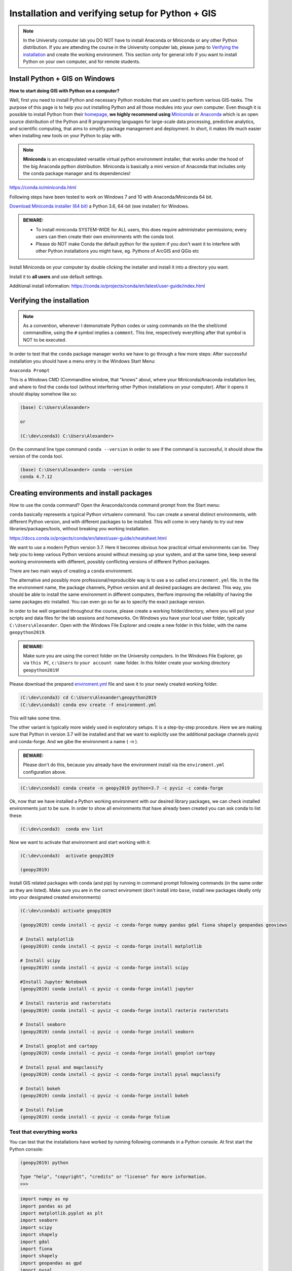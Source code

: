 Installation and verifying setup for Python + GIS
=================================================

.. note::

    In the University computer lab you DO NOT have to install Anaconda or Miniconda or any other Python distribution.
    If you are attending the course in the University computer lab, please jump to `Verifying the installation <Installing_Miniconda_GIS.html#verifying-the-installation>`_ and create the working environment.
    This section only for general info if you want to install Python on your own computer, and for remote students.

Install Python + GIS on Windows
-------------------------------

**How to start doing GIS with Python on a computer?**

Well, first you need to install Python and necessary Python modules that are used to perform various GIS-tasks. The purpose of this page is to help you
out installing Python and all those modules into your own computer. Even though it is possible to install Python from their `homepage <https://www.python.org/>`_,
**we highly recommend using** `Miniconda <https://conda.io/miniconda.html>`_ or `Anaconda <https://www.anaconda.com/distribution/>`_ which is an open source distribution of the Python and R programming
languages for large-scale data processing, predictive analytics, and scientific computing, that aims to simplify package management and deployment. In short,
it makes life much easier when installing new tools on your Python to play with.

.. note::

    **Miniconda** is an encapsulated versatile virtual python environment installer,
    that works under the hood of the big Anaconda python distribution.
    Miniconda is basically a mini version of Anaconda that includes only the conda package manager and its dependencies!


https://conda.io/miniconda.html

Following steps have been tested to work on Windows 7 and 10 with Anaconda/Miniconda 64 bit.

`Download Miniconda installer (64 bit) <https://repo.continuum.io/miniconda/Miniconda3-latest-Windows-x86_64.exe>`_ a Python 3.6, 64-bit (exe installer) for Windows.

.. admonition:: BEWARE:

    - To install miniconda SYSTEM-WIDE for ALL users, this does require administrator permissions;
      every users can then create their own environments with the conda tool.
    - Please do NOT make Conda the default python for the system if you don't want it to interfere with other Python installations you might have,
      eg. Pythons of ArcGIS and QGis etc

Install Miniconda on your computer by double clicking the installer and install it into a directory you want.

Install it to **all users** and use default settings.

Additional install information:
https://conda.io/projects/conda/en/latest/user-guide/index.html

Verifying the installation
--------------------------

.. note::

    As a convention, whenever I demonstrate Python codes or using commands on the the shell/cmd commandline,
    using the ``#`` symbol implies a ``comment``. This line, respectively everything after that symbol is NOT to be executed.


In order to test that the ``conda`` package manager works we have to go through a few more steps:
After successful installation you should have a menu entry in the Windows Start Menu:

``Anaconda Prompt``

This is a Windows CMD (Commandline window, that "knows" about, where your Miniconda/Anaconda installation lies, and where to find the ``conda`` tool (without interfering other Python installations on your computer).
After it opens it should display somehow like so:

.. code::

    (base) C:\Users\Alexander>

    or

    (C:\dev\conda3) C:\Users\Alexander>

On the command line type command ``conda --version`` in order to see if the command is successful, it should show the version of the conda tool.

.. code::

    (base) C:\Users\Alexander> conda --version
    conda 4.7.12

Creating environments and install packages
------------------------------------------

How to use the conda command? Open the Anaconda/conda command prompt from the Start menu:

``conda`` basically represents a typical Python virtualenv command. You can create a several distinct environments, with different Python version, and with different packages to be installed.
This will come in very handy to *try out* new libraries/packages/tools, without breaking you working installation.

https://docs.conda.io/projects/conda/en/latest/user-guide/cheatsheet.html

We want to use a modern Python version 3.7. Here it becomes obvious how practical virtual environments can be.
They help you to keep various Python versions around without messing up your system, and at the same time, keep several working environments with different, possibly conflicting versions of different Python packages.

There are two main ways of creating a ``conda`` environment. 

The alternative and possibly more professional/reproducible way is to use a so called ``environment.yml`` file. In the file the environment name, the package channels, Python version and all desired packages are declared.
This way, you should be able to install the same environment in different computers, therfore improving the reliability of having the same packages etc installed. You can even go so far as to specify the exact package version.

In order to be well organised throughout the course, please create a working folder/directory, where you will put your scripts and data files for the lab sessions and homeworks.
On Windows you have your local user folder, typically ``C:\Users\Alexander``. Open with the Windows File Explorer and create a new folder in this folder, with the name ``geopython2019``.

.. admonition:: BEWARE:

    Make sure you are using the correct folder on the University computers. In the Windows File Explorer, go via ``this PC``, ``c:\Users`` to ``your account name`` folder. In this folder create your working directory ``geopython2019``!

Please download the prepared `enviroment.yml <../_static/data/environment.yml>`_ file and save it to your newly created working folder.

.. code::

    (C:\dev\conda3) cd C:\Users\Alexander\geopython2019
    (C:\dev\conda3) conda env create -f environment.yml
  

This will take some time.

The other variant is typically more widely used in exploratory setups. It is a step-by-step procedure. Here we are making sure that Python in version 3.7 will be installed and that we want to explicitly use the additional package channels pyviz and conda-forge.
And we gibe the environment a name ( -n ).

.. admonition:: BEWARE:

    Please don't do this, because you already have the environment install via the ``enviroment.yml`` configuration above.

.. code::

    (C:\dev\conda3) conda create -n geopy2019 python=3.7 -c pyviz -c conda-forge

Ok, now that we have installed a Python working environment with our desired library packages, we can check installed environments just to be sure.
In order to show all environments that have already been created you can ask conda to list these:

.. code::

    (C:\dev\conda3)  conda env list

Now we want to activate that environment and start working with it:

.. code::

    (C:\dev\conda3)  activate geopy2019

    (geopy2019)


Install GIS related packages with conda (and pip) by running in command prompt following commands (in the same order as they are listed).
Make sure you are in the correct enviroment (don't install into ``base``, install new packages ideally only into your designated created environments)

.. code::

    (C:\dev\conda3) activate geopy2019

    (geopy2019) conda install -c pyviz -c conda-forge numpy pandas gdal fiona shapely geopandas geoviews

    # Install matplotlib
    (geopy2019) conda install -c pyviz -c conda-forge install matplotlib

    # Install scipy
    (geopy2019) conda install -c pyviz -c conda-forge install scipy

    #Install Jupyter Notebook
    (geopy2019) conda install -c pyviz -c conda-forge install jupyter

    # Install rasterio and rasterstats
    (geopy2019) conda install -c pyviz -c conda-forge install rasterio rasterstats

    # Install seaborn
    (geopy2019) conda install -c pyviz -c conda-forge install seaborn

    # Install geoplot and cartopy
    (geopy2019) conda install -c pyviz -c conda-forge install geoplot cartopy

    # Install pysal and mapclassify
    (geopy2019) conda install -c pyviz -c conda-forge install pysal mapclassify

    # Install bokeh
    (geopy2019) conda install -c pyviz -c conda-forge install bokeh

    # Install Folium
    (geopy2019) conda install -c pyviz -c conda-forge folium


.. commented out
    # Install networkx (v 1.11) --> bundled with decorator (v 4.1.2)
    conda install networkx
    # Install PySpark (v 2.2.0) --> bundled with py4j (v 0.10.6)
    conda install pyspark
    # Install osmnx (v 0.5.4) --> bundled with altair, bleach, branca, colorama, entrypoints, folium, geopy, html5lib, ipykernel, ipython, ipython_genutils, jedi, jsonschema, jupyter_client, jupyter_core, mistune, nbconvert, nbformat, notebook, pandoc, pandocfilters, pickleshare, prompt_toolkit, pygments, pyzmq, simplegeneric, testpath, traitlets, vega, vincent, wcwidth, webencodings
    conda install -c conda-forge osmnx
    # Install Dash using Pip
    pip install dash==0.19.0  # The core dash backend
    pip install dash-renderer==0.11.1  # The dash front-end
    pip install dash-html-components==0.8.0  # HTML components
    pip install dash-core-components==0.14.0  # Supercharged components
    pip install plotly --upgrade  # Plotly graphing library


Test that everything works
~~~~~~~~~~~~~~~~~~~~~~~~~~

You can test that the installations have worked by running following commands in a Python console.
At first start the Python console:

.. code::

    (geopy2019) python

    Type "help", "copyright", "credits" or "license" for more information.
    >>>

.. code:: python

     import numpy as np
     import pandas as pd
     import matplotlib.pyplot as plt
     import seaborn
     import scipy
     import shapely
     import gdal
     import fiona
     import shapely
     import geopandas as gpd
     import pysal
     import bokeh
     import cartopy
     import mapclassify
     import geoviews
     import rasterstats
     import rasterio
     import geoplot
     import folium


If you don't receive any errors, everything should be working!

To exit a Python console:

.. code::

    (geopy2019) >>> exit()


Recap, setting up your project folder and Jupyter Notebook
----------------------------------------------------------

You need to organise your files and scripts in a folder, that you find again, is easy to navigate to, and sits on a hard drive on your computer.

On Windows you have your local user folder, typically ``C:\Users\Alexander``. Open with the Windows File Explorer and check that you have created a new folder here with the name ``geopython2019``.

If you don't have the Anaconda Prompt open, please open it. ``Anaconda Prompt`` can be found by clicking on the Windows start menu button and start typing ``Anaconda Prompt``.
Then always activate your correct Python environment

.. code::

    (C:\dev\conda3)  activate geopy2019

    (geopy2019)

As this is still the "normal" Windows command line, you can navigate through the folders. Change your working directory of the Command line window to your "geopython" folder:

.. code::

    c:
    cd C:\Users\Alexander\geopython

You can see which files are inside this folder by using the ``dir`` command. (On Mac and Linux it is ``ls``) and it will print information and files of your current folder.

.. code::

    c:
    cd C:\Users\Alexander\geopython2019
    
    dir

    ... output below
    
    Volume in drive C is Windows
    Volume Serial Number is 5E4C-FED5
    
    Directory of C:\Users\Alexander\geopython2019
    
    29.10.2019  15:00    <DIR>          .
    29.10.2019  15:00    <DIR>          ..
    29.10.2019  08:51 AM            693 environment.yml


It is important to understand, that you are always "residing" somewhere in some folder. Therefore, make sure you navigate explicitly into your correct working folder "geopython2019".
This will in particular important to make sure that you find your Jupyter Notebooks and the working data, which ideally reside under the same directory hierarchy.

The Jupyter Notebook is an open-source web application that allows you to create and share documents that contain live code,
equations, visualizations and narrative text. Uses include: data cleaning and transformation, numerical simulation, statistical modeling,
data visualization, machine learning, and much more.

Before we start Python coding we will make this newly created conda Python environment known to the Jupyter notebook system by installing the kernel, basically the execution engine link from Jupyter web notebook to our Python environment:
Make sure the ``geopy2019`` conda environment is activated:

.. code::

    (C:\dev\conda3)  activate geopy2019

    (geopy2019) python -m ipykernel install --user --name geopy2019

That should be it. You should now be able to start the Jupyter notebook server:

.. code::

    (geopy2019) python -m ipykernel install --user --name geopy2019

This should open a webpage in your default webbrowser. we'll take it from there in the next section.


Final Remarks
~~~~~~~~~~~~~



We saw that in some installations importing of ``import matplotlib.pyplot as plt`` crashed the Python.
If that happens we had success in re-installing **matplotlib** again: ``conda install matplotlib``.

Furthermore, a warning can appear, that a package (mkl-random) might require "cython" and complain that it is not installed. So far we can ignore that.

Also, a warning occured in some instances that ``pip`` was in an older version (9.x) and it was recommended to upgrade pip to a newer version (10.x). The warning shows the command to update pip in this conda environment.

In order to close the Python interpreter type ``exit()`` or press **Ctrl+Z** plus Return to exit.

